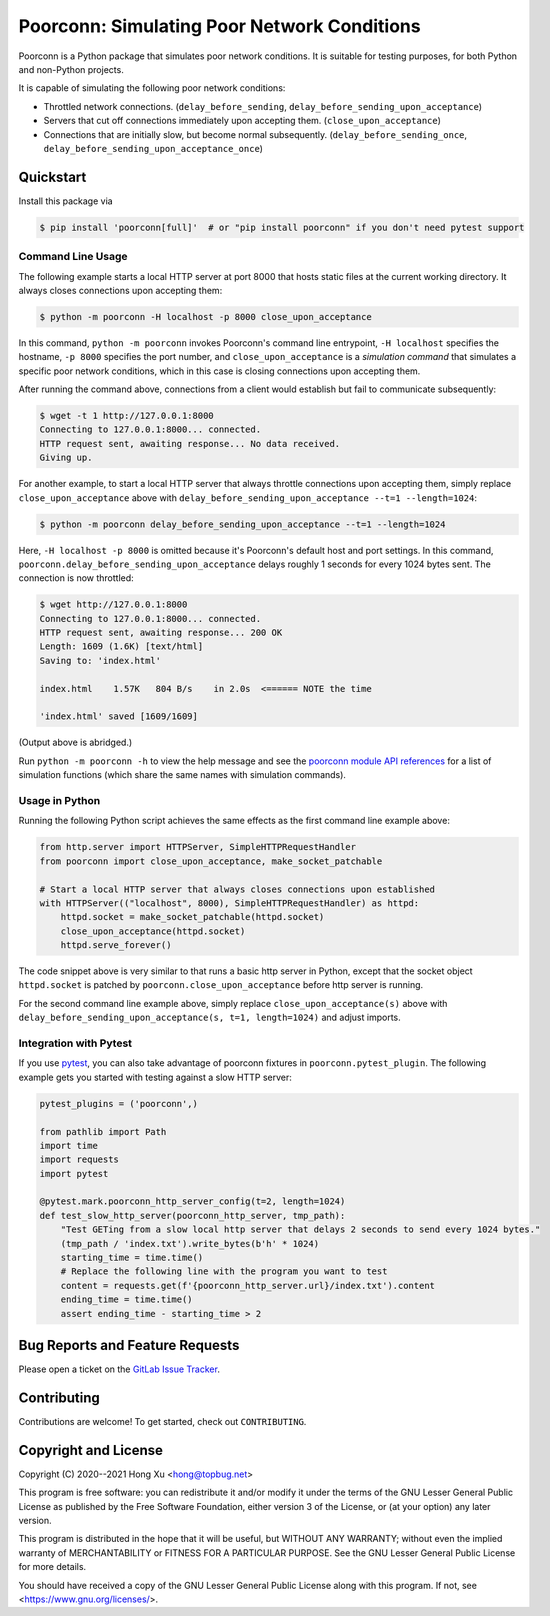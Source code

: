 .. readme-roles

.. role:: doc(literal)
.. role:: func(literal)
.. role:: mod(literal)

.. readme-main

Poorconn: Simulating Poor Network Conditions
============================================

.. image:: https://img.shields.io/pypi/v/poorconn.svg
   :target: https://pypi.python.org/pypi/poorconn
   :alt: PyPI

.. image:: https://img.shields.io/pypi/pyversions/poorconn.svg
   :target: https://pypi.python.org/pypi/poorconn
   :alt: PyPI - Python Versions

.. image:: https://img.shields.io/pypi/implementation/poorconn
   :target: https://pypi.python.org/pypi/poorconn
   :alt: PyPI - Implementation

.. image:: https://img.shields.io/badge/-Documentation-informational
   :target: https://poorconn.topbug.net
   :alt: Documentation

.. image:: https://img.shields.io/pypi/l/poorconn
   :target: https://gitlab.com/xuhdev/poorconn/-/blob/master/COPYING
   :alt: PyPI - License

.. image:: https://gitlab.com/xuhdev/poorconn/badges/master/pipeline.svg
   :target: https://gitlab.com/xuhdev/poorconn/-/commits/master
   :alt: Pipeline Status

.. image:: https://gitlab.com/xuhdev/poorconn/badges/master/coverage.svg
   :target: https://gitlab.com/xuhdev/poorconn/-/commits/master
   :alt: Coverage

Poorconn is a Python package that simulates poor network conditions. It is suitable for testing purposes, for both
Python and non-Python projects.

It is capable of simulating the following poor network conditions:

- Throttled network connections. (:func:`delay_before_sending`, :func:`delay_before_sending_upon_acceptance`)
- Servers that cut off connections immediately upon accepting them. (:func:`close_upon_acceptance`)
- Connections that are initially slow, but become normal subsequently. (:func:`delay_before_sending_once`,
  :func:`delay_before_sending_upon_acceptance_once`)


.. _quickstart:

Quickstart
----------

Install this package via

.. code-block:: console

   $ pip install 'poorconn[full]'  # or "pip install poorconn" if you don't need pytest support

Command Line Usage
~~~~~~~~~~~~~~~~~~

The following example starts a local HTTP server at port 8000 that hosts static files at the current working directory.
It always closes connections upon accepting them:

.. code-block:: console

   $ python -m poorconn -H localhost -p 8000 close_upon_acceptance

In this command, ``python -m poorconn`` invokes Poorconn's command line entrypoint, ``-H localhost`` specifies
the hostname, ``-p 8000`` specifies the port number, and ``close_upon_acceptance`` is a *simulation command* that
simulates a specific poor network conditions, which in this case is closing connections upon accepting them.

After running the command above, connections from a client would establish but fail to communicate subsequently:

.. code-block:: console

   $ wget -t 1 http://127.0.0.1:8000
   Connecting to 127.0.0.1:8000... connected.
   HTTP request sent, awaiting response... No data received.
   Giving up.

For another example, to start a local HTTP server that always throttle connections upon accepting them, simply replace
``close_upon_acceptance`` above with ``delay_before_sending_upon_acceptance --t=1 --length=1024``:

.. code-block:: console

   $ python -m poorconn delay_before_sending_upon_acceptance --t=1 --length=1024

Here, ``-H localhost -p 8000`` is omitted because it's Poorconn's default host and port settings. In this command,
:func:`poorconn.delay_before_sending_upon_acceptance` delays roughly 1 seconds for every 1024 bytes sent. The connection
is now throttled:

.. code-block:: console

   $ wget http://127.0.0.1:8000
   Connecting to 127.0.0.1:8000... connected.
   HTTP request sent, awaiting response... 200 OK
   Length: 1609 (1.6K) [text/html]
   Saving to: 'index.html'

   index.html    1.57K   804 B/s    in 2.0s  <====== NOTE the time

   'index.html' saved [1609/1609]

(Output above is abridged.)

Run ``python -m poorconn -h`` to view the help message and see the `poorconn module API references
<https://poorconn.topbug.net/apis/poorconn.html>`__ for a list of simulation functions (which share the same names with
simulation commands).

Usage in Python
~~~~~~~~~~~~~~~

Running the following Python script achieves the same effects as the first command line example above:

.. code-block:: python

   from http.server import HTTPServer, SimpleHTTPRequestHandler
   from poorconn import close_upon_acceptance, make_socket_patchable

   # Start a local HTTP server that always closes connections upon established
   with HTTPServer(("localhost", 8000), SimpleHTTPRequestHandler) as httpd:
       httpd.socket = make_socket_patchable(httpd.socket)
       close_upon_acceptance(httpd.socket)
       httpd.serve_forever()

The code snippet above is very similar to that runs a basic http server in Python, except that the socket object
``httpd.socket`` is patched by :func:`poorconn.close_upon_acceptance` before http server is running.

For the second command line example above, simply replace
``close_upon_acceptance(s)`` above with ``delay_before_sending_upon_acceptance(s, t=1, length=1024)`` and adjust
imports.

Integration with Pytest
~~~~~~~~~~~~~~~~~~~~~~~

If you use `pytest`_, you can also take advantage of poorconn fixtures in :mod:`poorconn.pytest_plugin`. The following
example gets you started with testing against a slow HTTP server:

.. code-block:: python

   pytest_plugins = ('poorconn',)

   from pathlib import Path
   import time
   import requests
   import pytest

   @pytest.mark.poorconn_http_server_config(t=2, length=1024)
   def test_slow_http_server(poorconn_http_server, tmp_path):
       "Test GETing from a slow local http server that delays 2 seconds to send every 1024 bytes."
       (tmp_path / 'index.txt').write_bytes(b'h' * 1024)
       starting_time = time.time()
       # Replace the following line with the program you want to test
       content = requests.get(f'{poorconn_http_server.url}/index.txt').content
       ending_time = time.time()
       assert ending_time - starting_time > 2

.. readme-misc

Bug Reports and Feature Requests
--------------------------------

Please open a ticket on the `GitLab Issue Tracker <https://gitlab.com/xuhdev/poorconn/-/issues>`__.

Contributing
------------

Contributions are welcome! To get started, check out :doc:`CONTRIBUTING`.

Copyright and License
---------------------

Copyright (C) 2020--2021 Hong Xu <hong@topbug.net>

This program is free software: you can redistribute it and/or modify it under the terms of the GNU Lesser General
Public License as published by the Free Software Foundation, either version 3 of the License, or (at your option) any
later version.

This program is distributed in the hope that it will be useful, but WITHOUT ANY WARRANTY; without even the implied
warranty of MERCHANTABILITY or FITNESS FOR A PARTICULAR PURPOSE. See the GNU Lesser General Public License for more
details.

You should have received a copy of the GNU Lesser General Public License along with this program. If not, see
<https://www.gnu.org/licenses/>.

.. _pytest: https://www.pytest.org
